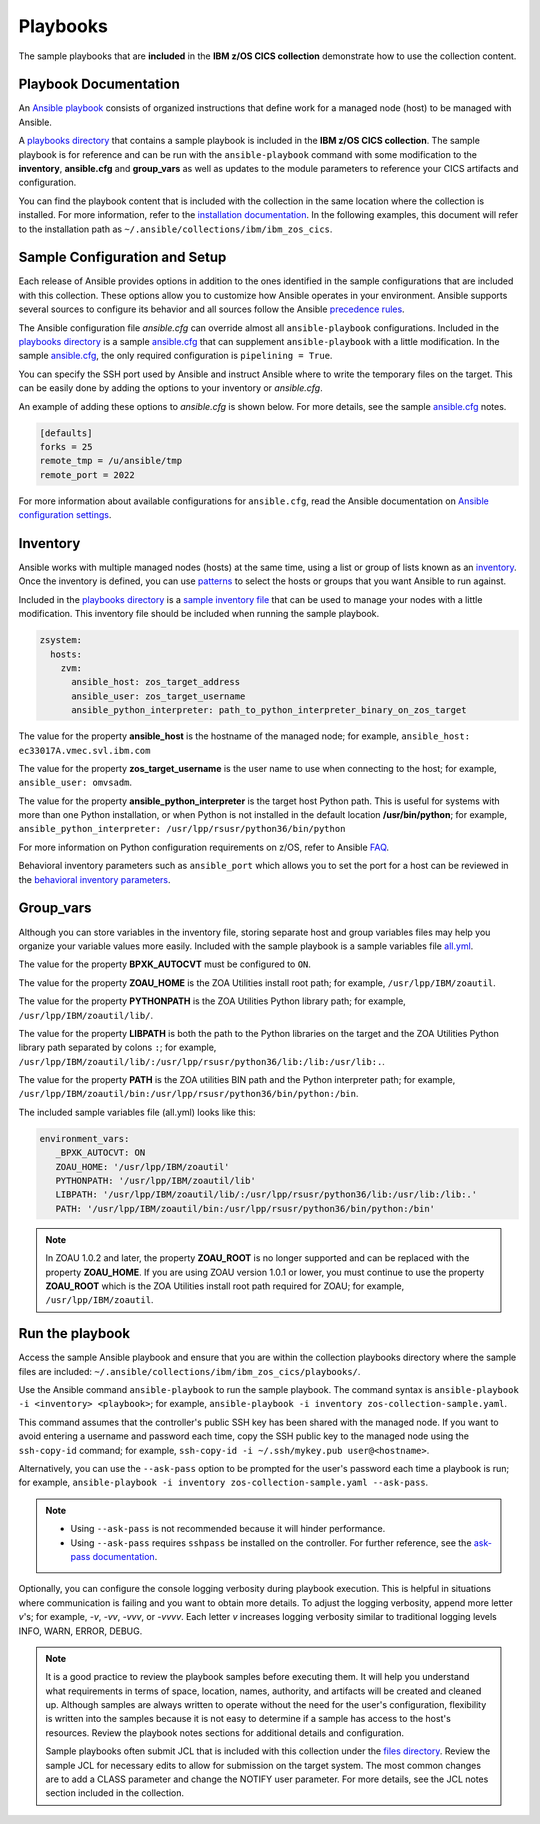 .. ...............................................................................
.. © Copyright IBM Corporation 2020                                              .
.. Apache License, Version 2.0 (see https://opensource.org/licenses/Apache-2.0)  .
.. ...............................................................................

Playbooks
=========

The sample playbooks that are **included** in the **IBM z/OS CICS collection**
demonstrate how to use the collection content.

Playbook Documentation
----------------------

An `Ansible playbook`_ consists of organized instructions that define work for
a managed node (host) to be managed with Ansible.

A `playbooks directory`_ that contains a sample playbook is included in the
**IBM z/OS CICS collection**. The sample playbook is for reference and can be run
with the ``ansible-playbook`` command with some modification to the **inventory**,
**ansible.cfg** and **group_vars** as well as updates to the module parameters
to reference your CICS artifacts and configuration.

You can find the playbook content that is included with the collection in the
same location where the collection is installed. For more information, refer to
the `installation documentation`_. In the following examples, this document will
refer to the installation path as ``~/.ansible/collections/ibm/ibm_zos_cics``.


.. _Ansible playbook:
   https://docs.ansible.com/ansible/latest/user_guide/playbooks_intro.html#playbooks-intro
.. _playbooks directory:
   https://github.com/ansible-collections/ibm_zos_cics/tree/master/playbooks
.. _installation documentation:
   installation.html


Sample Configuration and Setup
------------------------------
Each release of Ansible provides options in addition to the ones identified in
the sample configurations that are included with this collection. These options
allow you to customize how Ansible operates in your environment. Ansible
supports several sources to configure its behavior and all sources follow the
Ansible `precedence rules`_.

The Ansible configuration file `ansible.cfg` can override almost all
``ansible-playbook`` configurations. Included in the `playbooks directory`_ is a
sample `ansible.cfg`_ that can supplement ``ansible-playbook`` with a
little modification. In the sample `ansible.cfg`_, the only required
configuration is ``pipelining = True``.

You can specify the SSH port used by Ansible and instruct Ansible where to
write the temporary files on the target. This can be easily done by adding the
options to your inventory or `ansible.cfg`.

An example of adding these options to `ansible.cfg` is shown below. For more
details, see the sample `ansible.cfg`_ notes.

.. code-block:: yaml

   [defaults]
   forks = 25
   remote_tmp = /u/ansible/tmp
   remote_port = 2022

For more information about available configurations for ``ansible.cfg``, read
the Ansible documentation on `Ansible configuration settings`_.

.. _ansible.cfg:
   https://github.com/ansible-collections/ibm_zos_cics/blob/master/playbooks/ansible.cfg
.. _Ansible configuration settings:
   https://docs.ansible.com/ansible/latest/reference_appendices/config.html#ansible-configuration-settings-locations
.. _precedence rules:
   https://docs.ansible.com/ansible/latest/reference_appendices/general_precedence.html#general-precedence-rules

Inventory
---------

Ansible works with multiple managed nodes (hosts) at the same time, using a
list or group of lists known as an `inventory`_. Once the inventory is defined,
you can use `patterns`_ to select the hosts or groups that you want Ansible to
run against.

Included in the `playbooks directory`_ is a `sample inventory file`_ that can be
used to manage your nodes with a little modification. This inventory file
should be included when running the sample playbook.

.. code-block:: yaml

   zsystem:
     hosts:
       zvm:
         ansible_host: zos_target_address
         ansible_user: zos_target_username
         ansible_python_interpreter: path_to_python_interpreter_binary_on_zos_target


The value for the property **ansible_host** is the hostname of the managed node;
for example, ``ansible_host: ec33017A.vmec.svl.ibm.com``

The value for the property **zos_target_username** is the user name to use when
connecting to the host; for example, ``ansible_user: omvsadm``.

The value for the property **ansible_python_interpreter** is the target host
Python path. This is useful for systems with more than one Python installation,
or when Python is not installed in the default location **/usr/bin/python**;
for example, ``ansible_python_interpreter: /usr/lpp/rsusr/python36/bin/python``

For more information on Python configuration requirements on z/OS, refer to
Ansible `FAQ`_.

Behavioral inventory parameters such as ``ansible_port`` which allows you
to set the port for a host can be reviewed in the
`behavioral inventory parameters`_.

.. _inventory:
   https://docs.ansible.com/ansible/latest/user_guide/intro_inventory.html
.. _patterns:
   https://docs.ansible.com/ansible/latest/user_guide/intro_patterns.html#intro-patterns
.. _sample inventory file:
   https://github.com/ansible-collections/ibm_zos_cics/blob/master/playbooks/inventory
.. _FAQ:
   https://docs.ansible.com/ansible/latest/reference_appendices/faq.html#running-on-z-os
.. _behavioral inventory parameters:
   https://docs.ansible.com/ansible/latest/user_guide/intro_inventory.html#connecting-to-hosts-behavioral-inventory-parameters


Group_vars
----------

Although you can store variables in the inventory file, storing separate host
and group variables files may help you organize your variable values more
easily. Included with the sample playbook is a sample variables
file `all.yml`_.

The value for the property **BPXK_AUTOCVT** must be configured to ``ON``.

The value for the property **ZOAU_HOME** is the ZOA Utilities install root path;
for example, ``/usr/lpp/IBM/zoautil``.

The value for the property **PYTHONPATH** is the ZOA Utilities Python library
path; for example, ``/usr/lpp/IBM/zoautil/lib/``.

The value for the property **LIBPATH** is both the path to the Python libraries
on the target and the ZOA Utilities Python library path separated by
colons ``:``; for example,
``/usr/lpp/IBM/zoautil/lib/:/usr/lpp/rsusr/python36/lib:/lib:/usr/lib:.``.

The value for the property **PATH** is the ZOA utilities BIN path and the Python
interpreter path; for example,
``/usr/lpp/IBM/zoautil/bin:/usr/lpp/rsusr/python36/bin/python:/bin``.

The included sample variables file (all.yml) looks like this:

.. code-block:: yaml

   environment_vars:
      _BPXK_AUTOCVT: ON
      ZOAU_HOME: '/usr/lpp/IBM/zoautil'
      PYTHONPATH: '/usr/lpp/IBM/zoautil/lib'
      LIBPATH: '/usr/lpp/IBM/zoautil/lib/:/usr/lpp/rsusr/python36/lib:/usr/lib:/lib:.'
      PATH: '/usr/lpp/IBM/zoautil/bin:/usr/lpp/rsusr/python36/bin/python:/bin'

.. note::
   In ZOAU 1.0.2 and later, the property **ZOAU_ROOT** is no longer supported
   and can be replaced with the property **ZOAU_HOME**. If you are using ZOAU
   version 1.0.1 or lower, you must continue to use the property
   **ZOAU_ROOT** which is the ZOA Utilities install root path required for
   ZOAU; for example, ``/usr/lpp/IBM/zoautil``.

.. _all.yml:
   https://github.com/ansible-collections/ibm_zos_cics/blob/master/playbooks/group_vars/all.yml



Run the playbook
----------------

Access the sample Ansible playbook and ensure that you are within the collection
playbooks directory where the sample files are included:
``~/.ansible/collections/ibm/ibm_zos_cics/playbooks/``.

Use the Ansible command ``ansible-playbook`` to run the sample playbook.  The
command syntax is ``ansible-playbook -i <inventory> <playbook>``; for example,
``ansible-playbook -i inventory zos-collection-sample.yaml``.

This command assumes that the controller's public SSH key has been shared with
the managed node. If you want to avoid entering a username and password each
time, copy the SSH public key to the managed node using the ``ssh-copy-id``
command; for example, ``ssh-copy-id -i ~/.ssh/mykey.pub user@<hostname>``.

Alternatively, you can use the ``--ask-pass`` option to be prompted for the
user's password each time a playbook is run; for example,
``ansible-playbook -i inventory zos-collection-sample.yaml --ask-pass``.

.. note::
   * Using ``--ask-pass`` is not recommended because it will hinder performance.
   * Using ``--ask-pass`` requires ``sshpass`` be installed on the controller.
     For further reference, see the `ask-pass documentation`_.

Optionally, you can configure the console logging verbosity during playbook
execution. This is helpful in situations where communication is failing and
you want to obtain more details. To adjust the logging verbosity, append more
letter `v`'s; for example, `-v`, `-vv`, `-vvv`, or `-vvvv`. Each letter `v`
increases logging verbosity similar to traditional logging levels INFO, WARN,
ERROR, DEBUG.

.. note::
   It is a good practice to review the playbook samples before executing them.
   It will help you understand what requirements in terms of space, location,
   names, authority, and artifacts will be created and cleaned up. Although
   samples are always written to operate without the need for the user's
   configuration, flexibility is written into the samples because it is not
   easy to determine if a sample has access to the host's resources.
   Review the playbook notes sections for additional details and
   configuration.

   Sample playbooks often submit JCL that is included with this collection
   under the `files directory`_. Review the sample JCL for necessary edits to
   allow for submission on the target system. The most common changes are to
   add a CLASS parameter and change the NOTIFY user parameter. For more details,
   see the JCL notes section included in the collection.

.. _ask-pass documentation:
   https://linux.die.net/man/1/sshpass

.. _files directory:
   https://github.com/ansible-collections/ibm_zos_core/tree/dev/playbooks/files
